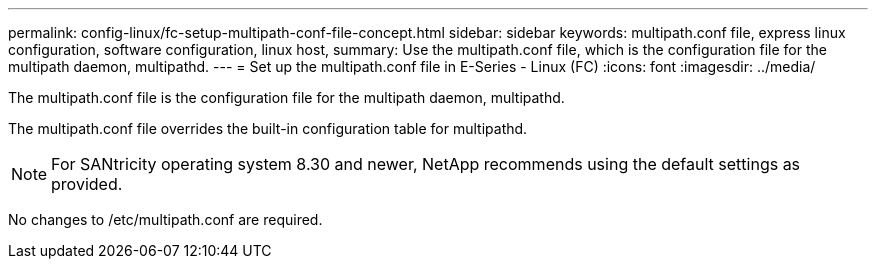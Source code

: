 ---
permalink: config-linux/fc-setup-multipath-conf-file-concept.html
sidebar: sidebar
keywords: multipath.conf file, express linux configuration, software configuration, linux host,
summary: Use the multipath.conf file, which is the configuration file for the multipath daemon, multipathd.
---
= Set up the multipath.conf file in E-Series - Linux (FC)
:icons: font
:imagesdir: ../media/

[.lead]
The multipath.conf file is the configuration file for the multipath daemon, multipathd.

The multipath.conf file overrides the built-in configuration table for multipathd.

NOTE: For SANtricity operating system 8.30 and newer, NetApp recommends using the default settings as provided.

No changes to /etc/multipath.conf are required.

